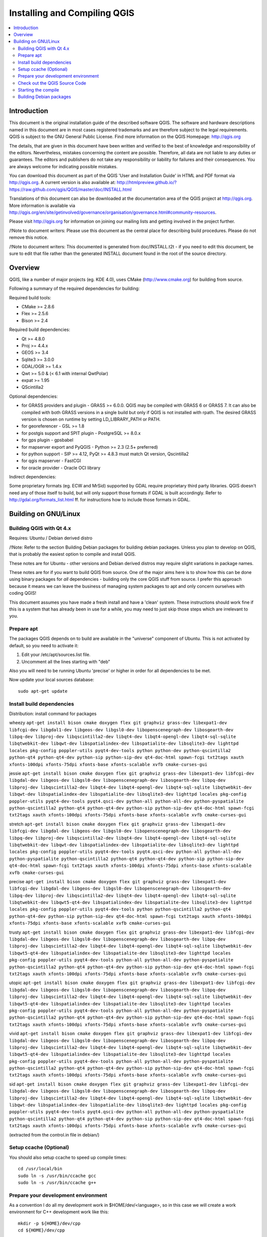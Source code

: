 
Installing and Compiling QGIS
=============================

.. contents::
   :local:


Introduction
------------


This document is the original installation guide of the described software 
QGIS. The software and hardware descriptions named in this 
document are in most cases registered trademarks and are therefore subject 
to the legal requirements. QGIS is subject to the GNU General Public 
License. Find more information on the QGIS Homepage:
http://qgis.org

The details, that are given in this document have been written and verified 
to the best of knowledge and responsibility of the editors. Nevertheless, 
mistakes concerning the content are possible. Therefore, all data are not 
liable to any duties or guarantees. The editors and publishers do not take 
any responsibility or liability for failures and their consequences. You are 
always welcome for indicating possible mistakes.

You can download this document as part of the QGIS 'User and 
Installation Guide' in HTML and PDF format via http://qgis.org. A current 
version is also available at:
http://htmlpreview.github.io/?https://raw.github.com/qgis/QGIS/master/doc/INSTALL.html

Translations of this document can also be downloaded at the documentation area 
of the QGIS project at http://qgis.org. More information is 
available via http://qgis.org/en/site/getinvolved/governance/organisation/governance.html#community-resources. 

Please visit http://qgis.org for information on joining our mailing lists 
and getting involved in the project further.

/!\ Note to document writers: Please use this document as the central
place for describing build procedures. Please do not remove this notice. 

/!\ Note to document writers: This documented is generated from 
doc/INSTALL.t2t - if you need to edit this document, be sure to edit that 
file rather than the generated INSTALL document found in the root of the 
source directory.

Overview
--------


QGIS, like a number of major projects (eg. KDE 4.0), uses CMake
(http://www.cmake.org) for building from source.

Following a summary of the required dependencies for building:

Required build tools:

- CMake >= 2.8.6
- Flex >= 2.5.6
- Bison >= 2.4

Required build dependencies:

- Qt >= 4.8.0
- Proj >= 4.4.x
- GEOS >= 3.4
- Sqlite3 >= 3.0.0
- GDAL/OGR >= 1.4.x
- Qwt >= 5.0 & (< 6.1 with internal QwtPolar)
- expat >= 1.95
- QScintilla2

Optional dependencies:

- for GRASS providers and plugin - GRASS >= 6.0.0. QGIS may be compiled with GRASS 6 or GRASS 7.
  It can also be compiled with both GRASS versions in a single build but only if QGIS
  is not installed with rpath. The desired GRASS version is chosen on runtime by setting
  LD_LIBRARY_PATH or PATH.
- for georeferencer - GSL >= 1.8
- for postgis support and SPIT plugin - PostgreSQL >= 8.0.x
- for gps plugin - gpsbabel
- for mapserver export and PyQGIS - Python >= 2.3 (2.5+ preferred)
- for python support - SIP >= 4.12, PyQt >= 4.8.3 must match Qt version, Qscintilla2
- for qgis mapserver - FastCGI
- for oracle provider - Oracle OCI library

Indirect dependencies:

Some proprietary formats (eg. ECW and MrSid) supported by GDAL require
proprietary third party libraries.  QGIS doesn't need any of those itself to
build, but will only support those formats if GDAL is built accordingly.  Refer
to http://gdal.org/formats_list.html ff. for instructions how to include
those formats in GDAL.


Building on GNU/Linux
---------------------


Building QGIS with Qt 4.x
.........................


Requires: Ubuntu / Debian derived distro

/!\ Note: Refer to the section Building Debian packages for building
debian packages.  Unless you plan to develop on QGIS, that is probably the
easiest option to compile and install QGIS.

These notes are for Ubuntu - other versions and Debian derived distros may
require slight variations in package names.

These notes are for if you want to build QGIS from source. One of the major
aims here is to show how this can be done using binary packages for *all*
dependencies - building only the core QGIS stuff from source. I prefer this
approach because it means we can leave the business of managing system packages
to apt and only concern ourselves with coding QGIS!

This document assumes you have made a fresh install and have a 'clean' system.
These instructions should work fine if this is a system that has already been
in use for a while, you may need to just skip those steps which are irrelevant
to you.


Prepare apt
...........

The packages QGIS depends on to build are available in the "universe" component
of Ubuntu. This is not activated by default, so you need to activate it:

1. Edit your /etc/apt/sources.list file.
2. Uncomment all the lines starting with "deb"

Also you will need to be running Ubuntu 'precise' or higher in order for
all dependencies to be met.

Now update your local sources database::

  sudo apt-get update


Install build dependencies
..........................

Distribution: install command for packages

wheezy ``apt-get install bison cmake doxygen flex git graphviz grass-dev libexpat1-dev libfcgi-dev libgdal1-dev libgeos-dev libgsl0-dev libopenscenegraph-dev libosgearth-dev libpq-dev libproj-dev libqscintilla2-dev libqt4-dev libqt4-opengl-dev libqt4-sql-sqlite libqtwebkit-dev libqwt-dev libspatialindex-dev libspatialite-dev libsqlite3-dev lighttpd locales pkg-config poppler-utils pyqt4-dev-tools python python-dev python-qscintilla2 python-qt4 python-qt4-dev python-sip python-sip-dev qt4-doc-html spawn-fcgi txt2tags xauth xfonts-100dpi xfonts-75dpi xfonts-base xfonts-scalable xvfb cmake-curses-gui``

jessie ``apt-get install bison cmake doxygen flex git graphviz grass-dev libexpat1-dev libfcgi-dev libgdal-dev libgeos-dev libgsl0-dev libopenscenegraph-dev libosgearth-dev libpq-dev libproj-dev libqscintilla2-dev libqt4-dev libqt4-opengl-dev libqt4-sql-sqlite libqtwebkit-dev libqwt-dev libspatialindex-dev libspatialite-dev libsqlite3-dev lighttpd locales pkg-config poppler-utils pyqt4-dev-tools pyqt4.qsci-dev python-all python-all-dev python-pyspatialite python-qscintilla2 python-qt4 python-qt4-dev python-sip python-sip-dev qt4-doc-html spawn-fcgi txt2tags xauth xfonts-100dpi xfonts-75dpi xfonts-base xfonts-scalable xvfb cmake-curses-gui``
  
stretch ``apt-get install bison cmake doxygen flex git graphviz grass-dev libexpat1-dev libfcgi-dev libgdal-dev libgeos-dev libgsl0-dev libopenscenegraph-dev libosgearth-dev libpq-dev libproj-dev libqscintilla2-dev libqt4-dev libqt4-opengl-dev libqt4-sql-sqlite libqtwebkit-dev libqwt-dev libspatialindex-dev libspatialite-dev libsqlite3-dev lighttpd locales pkg-config poppler-utils pyqt4-dev-tools pyqt4.qsci-dev python-all python-all-dev python-pyspatialite python-qscintilla2 python-qt4 python-qt4-dev python-sip python-sip-dev qt4-doc-html spawn-fcgi txt2tags xauth xfonts-100dpi xfonts-75dpi xfonts-base xfonts-scalable xvfb cmake-curses-gui``

precise ``apt-get install bison cmake doxygen flex git graphviz grass-dev libexpat1-dev libfcgi-dev libgdal-dev libgeos-dev libgsl0-dev libopenscenegraph-dev libosgearth-dev libpq-dev libproj-dev libqscintilla2-dev libqt4-dev libqt4-opengl-dev libqt4-sql-sqlite libqtwebkit-dev libqwt5-qt4-dev libspatialindex-dev libspatialite-dev libsqlite3-dev lighttpd locales pkg-config poppler-utils pyqt4-dev-tools python python-qscintilla2 python-qt4 python-qt4-dev python-sip python-sip-dev qt4-doc-html spawn-fcgi txt2tags xauth xfonts-100dpi xfonts-75dpi xfonts-base xfonts-scalable xvfb cmake-curses-gui``

trusty ``apt-get install bison cmake doxygen flex git graphviz grass-dev libexpat1-dev libfcgi-dev libgdal-dev libgeos-dev libgsl0-dev libopenscenegraph-dev libosgearth-dev libpq-dev libproj-dev libqscintilla2-dev libqt4-dev libqt4-opengl-dev libqt4-sql-sqlite libqtwebkit-dev libqwt5-qt4-dev libspatialindex-dev libspatialite-dev libsqlite3-dev lighttpd locales pkg-config poppler-utils pyqt4-dev-tools python-all python-all-dev python-pyspatialite python-qscintilla2 python-qt4 python-qt4-dev python-sip python-sip-dev qt4-doc-html spawn-fcgi txt2tags xauth xfonts-100dpi xfonts-75dpi xfonts-base xfonts-scalable xvfb cmake-curses-gui``

utopic ``apt-get install bison cmake doxygen flex git graphviz grass-dev libexpat1-dev libfcgi-dev libgdal-dev libgeos-dev libgsl0-dev libopenscenegraph-dev libosgearth-dev libpq-dev libproj-dev libqscintilla2-dev libqt4-dev libqt4-opengl-dev libqt4-sql-sqlite libqtwebkit-dev libqwt5-qt4-dev libspatialindex-dev libspatialite-dev libsqlite3-dev lighttpd locales pkg-config poppler-utils pyqt4-dev-tools python-all python-all-dev python-pyspatialite python-qscintilla2 python-qt4 python-qt4-dev python-sip python-sip-dev qt4-doc-html spawn-fcgi txt2tags xauth xfonts-100dpi xfonts-75dpi xfonts-base xfonts-scalable xvfb cmake-curses-gui``

vivid ``apt-get install bison cmake doxygen flex git graphviz grass-dev libexpat1-dev libfcgi-dev libgdal-dev libgeos-dev libgsl0-dev libopenscenegraph-dev libosgearth-dev libpq-dev libproj-dev libqscintilla2-dev libqt4-dev libqt4-opengl-dev libqt4-sql-sqlite libqtwebkit-dev libqwt5-qt4-dev libspatialindex-dev libspatialite-dev libsqlite3-dev lighttpd locales pkg-config poppler-utils pyqt4-dev-tools python-all python-all-dev python-pyspatialite python-qscintilla2 python-qt4 python-qt4-dev python-sip python-sip-dev qt4-doc-html spawn-fcgi txt2tags xauth xfonts-100dpi xfonts-75dpi xfonts-base xfonts-scalable xvfb cmake-curses-gui``

sid ``apt-get install bison cmake doxygen flex git graphviz grass-dev libexpat1-dev libfcgi-dev libgdal-dev libgeos-dev libgsl0-dev libopenscenegraph-dev libosgearth-dev libpq-dev libproj-dev libqscintilla2-dev libqt4-dev libqt4-opengl-dev libqt4-sql-sqlite libqtwebkit-dev libqwt-dev libspatialindex-dev libspatialite-dev libsqlite3-dev lighttpd locales pkg-config poppler-utils pyqt4-dev-tools pyqt4.qsci-dev python-all python-all-dev python-pyspatialite python-qscintilla2 python-qt4 python-qt4-dev python-sip python-sip-dev qt4-doc-html spawn-fcgi txt2tags xauth xfonts-100dpi xfonts-75dpi xfonts-base xfonts-scalable xvfb cmake-curses-gui``

(extracted from the control.in file in debian/)


Setup ccache (Optional)
.......................

You should also setup ccache to speed up compile times::

  cd /usr/local/bin
  sudo ln -s /usr/bin/ccache gcc
  sudo ln -s /usr/bin/ccache g++


Prepare your development environment
....................................

As a convention I do all my development work in $HOME/dev/<language>, so in
this case we will create a work environment for C++ development work like
this::

  mkdir -p ${HOME}/dev/cpp
  cd ${HOME}/dev/cpp

This directory path will be assumed for all instructions that follow.


Check out the QGIS Source Code
..............................

There are two ways the source can be checked out. Use the anonymous method
if you do not have edit privileges for the QGIS source repository, or use
the developer checkout if you have permissions to commit source code changes.

1. Anonymous Checkout::

  cd ${HOME}/dev/cpp
  git clone git://github.com/qgis/QGIS.git

2. Developer Checkout::

  cd ${HOME}/dev/cpp
  git clone git@github.com:qgis/QGIS.git


Starting the compile
....................

I compile my development version of QGIS into my ~/apps directory to avoid
conflicts with Ubuntu packages that may be under /usr. This way for example
you can use the binary packages of QGIS on your system along side with your
development version. I suggest you do something similar::

  mkdir -p ${HOME}/apps

Now we create a build directory and run ccmake::

  cd QGIS
  mkdir build-master
  cd build-master
  ccmake ..

When you run ccmake (note the .. is required!), a menu will appear where
you can configure various aspects of the build. If you want QGIS to have
debugging capabilities then set CMAKE_BUILD_TYPE to Debug. If you do not have
root access or do not want to overwrite existing QGIS installs (by your
packagemanager for example), set the CMAKE_INSTALL_PREFIX to somewhere you
have write access to (I usually use ${HOME}/apps). Now press
'c' to configure, 'e' to dismiss any error messages that may appear.
and 'g' to generate the make files. Note that sometimes 'c' needs to
be pressed several times before the 'g' option becomes available.
After the 'g' generation is complete, press 'q' to exit the ccmake
interactive dialog.

Now on with the build::

  make
  make install

It may take a little while to build depending on your platform.

After that you can try to run QGIS::

  $HOME/apps/bin/qgis

If all has worked properly the QGIS application should start up and appear
on your screen.  If you get the error message "error while loading shared libraries",
execute this command in your shell::

  export LD_LIBRARY_PATH=$LD_LIBRARY_PATH:${HOME}/apps/lib/


Building Debian packages
........................

Instead of creating a personal installation as in the previous step you can
also create debian package.  This is done from the QGIS root directory, where
you'll find a debian directory.

First you need to install the debian packaging tools once:

  apt-get install build-essential

First you need to create an changelog entry for your distribution. For example for Ubuntu Lucid:

  dch -l ~precise --force-distribution --distribution precise "precise build"

The QGIS packages will be created with:

  dpkg-buildpackage -us -uc -b

/!\ Note: Install devscripts to get dch.

/!\ Note: If dpkg-buildpackage complains about unmet build dependencies
you can install them using apt-get and re-run the command.

/!\ Note: If you have libqgis1-dev installed, you need to remove it first
using dpkg -r libqgis1-dev.  Otherwise dpkg-buildpackage will complain about a
build conflict.

/!\ Note: By default tests are run in the process of building and their
results are uploaded to http://dash.orfeo-toolbox.org/index.php?project=QGIS.
You can turn the tests off using DEB_BUILD_OPTIONS=nocheck in front of the
build command. The upload of results can be avoided with DEB_TEST_TARGET=test.

The packages are created in the parent directory (ie. one level up).
Install them using dpkg.  E.g.::

  sudo debi


